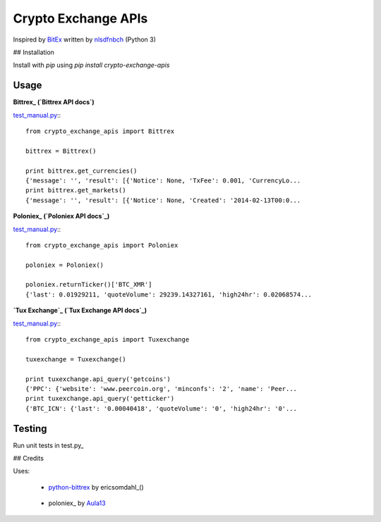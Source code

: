 Crypto Exchange APIs
====================

Inspired by BitEx_ written by nlsdfnbch_ (Python 3)

.. _BitEx: https://github.com/nlsdfnbch/bitex
.. _nlsdfnbch: https://github.com/nlsdfnbch

## Installation

Install with `pip` using `pip install crypto-exchange-apis`

Usage
-----

**Bittrex_ (`Bittrex API docs`)**

.. _Bittrex: https://bittrex.com
.. _`Bittrex API docs`: https://bittrex.com/home/api

test_manual.py_:::

  from crypto_exchange_apis import Bittrex

  bittrex = Bittrex()

  print bittrex.get_currencies()
  {'message': '', 'result': [{'Notice': None, 'TxFee': 0.001, 'CurrencyLo...
  print bittrex.get_markets()
  {'message': '', 'result': [{'Notice': None, 'Created': '2014-02-13T00:0...

**Poloniex_ (`Poloniex API docs`_)**

.. _Poloniex: https://poloniex.com
.. _`Poloniex API docs`: https://poloniex.com/support/api

test_manual.py_:::

  from crypto_exchange_apis import Poloniex

  poloniex = Poloniex()

  poloniex.returnTicker()['BTC_XMR']
  {'last': 0.01929211, 'quoteVolume': 29239.14327161, 'high24hr': 0.02068574...

**`Tux Exchange`_ (`Tux Exchange API docs`_)**

.. _`Tux Exchange`: https://tuxexchange.com
.. _`Tux Exchange API docs`: https://tuxexchange.com/docs

test_manual.py_:::

  from crypto_exchange_apis import Tuxexchange

  tuxexchange = Tuxexchange()

  print tuxexchange.api_query('getcoins')
  {'PPC': {'website': 'www.peercoin.org', 'minconfs': '2', 'name': 'Peer...
  print tuxexchange.api_query('getticker')
  {'BTC_ICN': {'last': '0.00040418', 'quoteVolume': '0', 'high24hr': '0'...

.. _test_manual.py: https://github.com/init-industries/crypto-exchange-apis/blob/master/crypto_exchange_apis/test_manual.py

Testing
-------

Run unit tests in test.py_

.. test.py: https://github.com/init-industries/crypto-exchange-apis/blob/master/crypto_exchange_apis/test.py

## Credits

Uses:

 - `python-bittrex`_ by ericsomdahl_()

.. _`python-bittrex`: https://github.com/ericsomdahl/python-bittrex
.. _ericsomdahl: https://github.com/ericsomdahl

 - poloniex_ by Aula13_

.. _poloniex: https://github.com/Aula13/poloniex
.. _Aula13: https://github.com/Aula13


